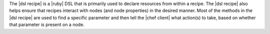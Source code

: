 .. The contents of this file are included in multiple topics.
.. This file should not be changed in a way that hinders its ability to appear in multiple documentation sets.

The |dsl recipe| is a |ruby| DSL that is primarily used to declare resources from within a recipe. The |dsl recipe| also helps ensure that recipes interact with nodes (and node properties) in the desired manner. Most of the methods in the |dsl recipe| are used to find a specific parameter and then tell the |chef client| what action(s) to take, based on whether that parameter is present on a node.

